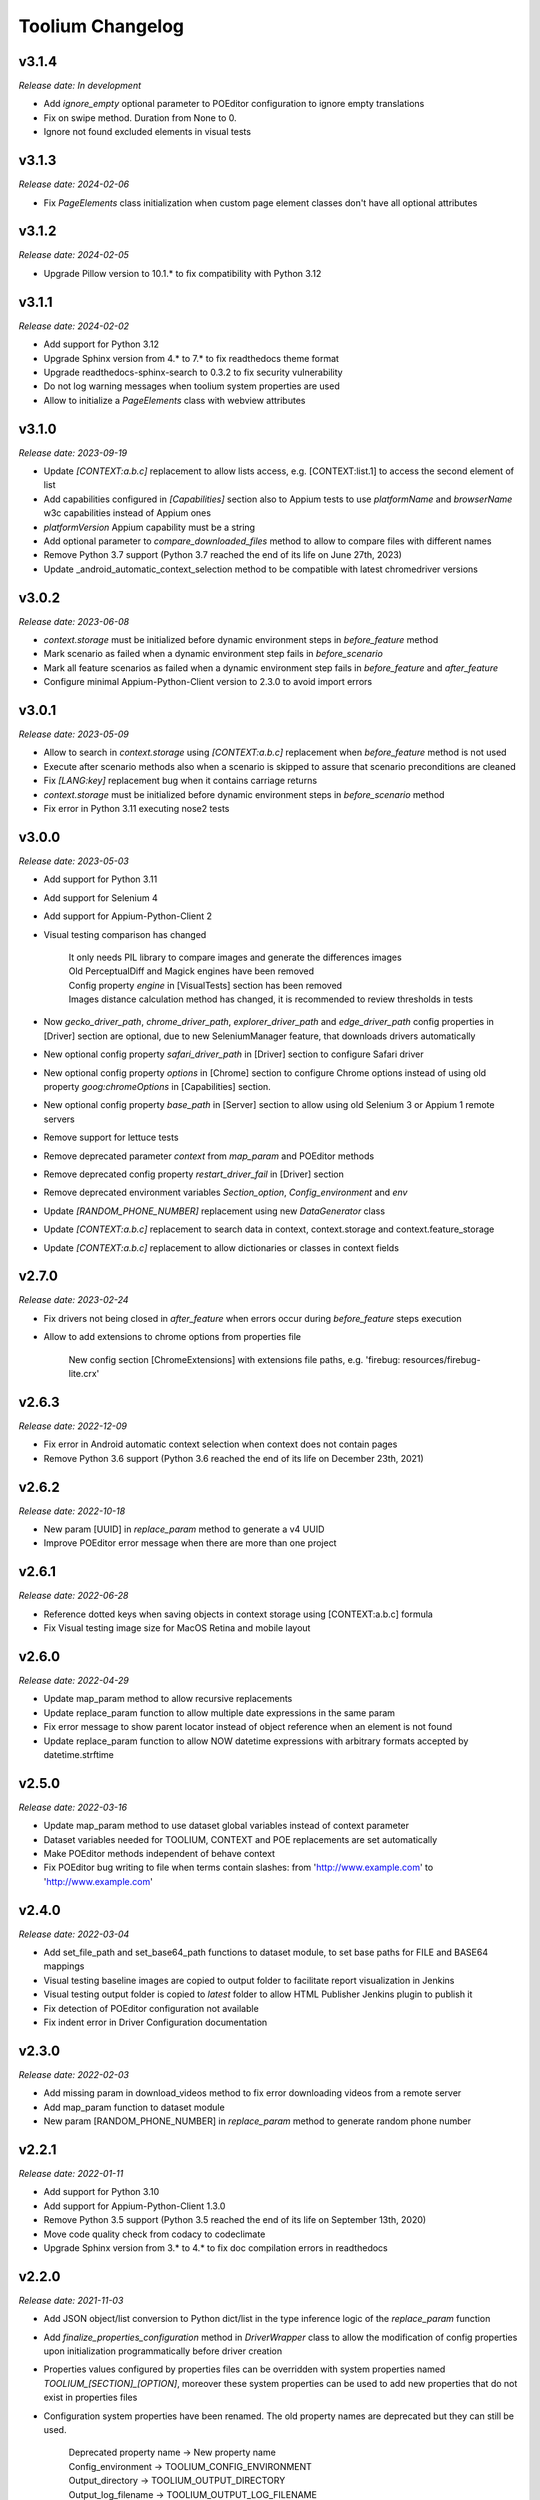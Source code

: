 Toolium Changelog
=================

v3.1.4
------

*Release date: In development*

- Add `ignore_empty` optional parameter to POEditor configuration to ignore empty translations
- Fix on swipe method. Duration from None to 0.
- Ignore not found excluded elements in visual tests

v3.1.3
------

*Release date: 2024-02-06*

- Fix `PageElements` class initialization when custom page element classes don't have all optional attributes

v3.1.2
------

*Release date: 2024-02-05*

- Upgrade Pillow version to 10.1.* to fix compatibility with Python 3.12

v3.1.1
------

*Release date: 2024-02-02*

- Add support for Python 3.12
- Upgrade Sphinx version from 4.* to 7.* to fix readthedocs theme format
- Upgrade readthedocs-sphinx-search to 0.3.2 to fix security vulnerability
- Do not log warning messages when toolium system properties are used
- Allow to initialize a `PageElements` class with webview attributes

v3.1.0
------

*Release date: 2023-09-19*

- Update `[CONTEXT:a.b.c]` replacement to allow lists access, e.g. [CONTEXT:list.1] to access the second element of list
- Add capabilities configured in `[Capabilities]` section also to Appium tests to use `platformName` and `browserName`
  w3c capabilities instead of Appium ones
- `platformVersion` Appium capability must be a string
- Add optional parameter to `compare_downloaded_files` method to allow to compare files with different names
- Remove Python 3.7 support (Python 3.7 reached the end of its life on June 27th, 2023)
- Update _android_automatic_context_selection method to be compatible with latest chromedriver versions

v3.0.2
------

*Release date: 2023-06-08*

- `context.storage` must be initialized before dynamic environment steps in `before_feature` method
- Mark scenario as failed when a dynamic environment step fails in `before_scenario`
- Mark all feature scenarios as failed when a dynamic environment step fails in `before_feature` and `after_feature`
- Configure minimal Appium-Python-Client version to 2.3.0 to avoid import errors

v3.0.1
------

*Release date: 2023-05-09*

- Allow to search in `context.storage` using `[CONTEXT:a.b.c]` replacement when `before_feature` method is not used
- Execute after scenario methods also when a scenario is skipped to assure that scenario preconditions are cleaned
- Fix `[LANG:key]` replacement bug when it contains carriage returns
- `context.storage` must be initialized before dynamic environment steps in `before_scenario` method
- Fix error in Python 3.11 executing nose2 tests

v3.0.0
------

*Release date: 2023-05-03*

- Add support for Python 3.11
- Add support for Selenium 4
- Add support for Appium-Python-Client 2
- Visual testing comparison has changed

   | It only needs PIL library to compare images and generate the differences images
   | Old PerceptualDiff and Magick engines have been removed
   | Config property `engine` in [VisualTests] section has been removed
   | Images distance calculation method has changed, it is recommended to review thresholds in tests

- Now `gecko_driver_path`, `chrome_driver_path`, `explorer_driver_path` and `edge_driver_path` config properties
  in [Driver] section are optional, due to new SeleniumManager feature, that downloads drivers automatically
- New optional config property `safari_driver_path` in [Driver] section to configure Safari driver
- New optional config property `options` in [Chrome] section to configure Chrome options instead of using old
  property `goog:chromeOptions` in [Capabilities] section.
- New optional config property `base_path` in [Server] section to allow using old Selenium 3 or Appium 1 remote servers
- Remove support for lettuce tests
- Remove deprecated parameter `context` from `map_param` and POEditor methods
- Remove deprecated config property `restart_driver_fail` in [Driver] section
- Remove deprecated environment variables `Section_option`, `Config_environment` and `env`
- Update `[RANDOM_PHONE_NUMBER]` replacement using new `DataGenerator` class
- Update `[CONTEXT:a.b.c]` replacement to search data in context, context.storage and context.feature_storage
- Update `[CONTEXT:a.b.c]` replacement to allow dictionaries or classes in context fields

v2.7.0
------

*Release date: 2023-02-24*

- Fix drivers not being closed in `after_feature` when errors occur during `before_feature` steps execution
- Allow to add extensions to chrome options from properties file

   New config section [ChromeExtensions] with extensions file paths, e.g. 'firebug: resources/firebug-lite.crx'

v2.6.3
------

*Release date: 2022-12-09*

- Fix error in Android automatic context selection when context does not contain pages
- Remove Python 3.6 support (Python 3.6 reached the end of its life on December 23th, 2021)

v2.6.2
------

*Release date: 2022-10-18*

- New param [UUID] in *replace_param* method to generate a v4 UUID
- Improve POEditor error message when there are more than one project

v2.6.1
------

*Release date: 2022-06-28*

- Reference dotted keys when saving objects in context storage using [CONTEXT:a.b.c] formula
- Fix Visual testing image size for MacOS Retina and mobile layout

v2.6.0
------

*Release date: 2022-04-29*

- Update map_param method to allow recursive replacements
- Update replace_param function to allow multiple date expressions in the same param
- Fix error message to show parent locator instead of object reference when an element is not found
- Update replace_param function to allow NOW datetime expressions with arbitrary formats accepted by datetime.strftime

v2.5.0
------

*Release date: 2022-03-16*

- Update map_param method to use dataset global variables instead of context parameter
- Dataset variables needed for TOOLIUM, CONTEXT and POE replacements are set automatically
- Make POEditor methods independent of behave context
- Fix POEditor bug writing to file when terms contain slashes: from 'http:\/\/www.example.com' to 'http://www.example.com'

v2.4.0
------

*Release date: 2022-03-04*

- Add set_file_path and set_base64_path functions to dataset module, to set base paths for FILE and BASE64 mappings
- Visual testing baseline images are copied to output folder to facilitate report visualization in Jenkins
- Visual testing output folder is copied to *latest* folder to allow HTML Publisher Jenkins plugin to publish it
- Fix detection of POEditor configuration not available
- Fix indent error in Driver Configuration documentation

v2.3.0
------

*Release date: 2022-02-03*

- Add missing param in download_videos method to fix error downloading videos from a remote server
- Add map_param function to dataset module
- New param [RANDOM_PHONE_NUMBER] in *replace_param* method to generate random phone number

v2.2.1
------

*Release date: 2022-01-11*

- Add support for Python 3.10
- Add support for Appium-Python-Client 1.3.0
- Remove Python 3.5 support (Python 3.5 reached the end of its life on September 13th, 2020)
- Move code quality check from codacy to codeclimate
- Upgrade Sphinx version from 3.* to 4.* to fix doc compilation errors in readthedocs

v2.2.0
------

*Release date: 2021-11-03*

- Add JSON object/list conversion to Python dict/list in the type inference logic of the *replace_param* function
- Add *finalize_properties_configuration* method in *DriverWrapper* class to allow the modification of config properties
  upon initialization programmatically before driver creation
- Properties values configured by properties files can be overridden with system properties named
  *TOOLIUM_[SECTION]_[OPTION]*, moreover these system properties can be used to add new properties that do not exist in
  properties files
- Configuration system properties have been renamed. The old property names are deprecated but they can still be used.

   | Deprecated property name -> New property name
   | Config_environment -> TOOLIUM_CONFIG_ENVIRONMENT
   | Output_directory -> TOOLIUM_OUTPUT_DIRECTORY
   | Output_log_filename -> TOOLIUM_OUTPUT_LOG_FILENAME
   | Config_directory -> TOOLIUM_CONFIG_DIRECTORY
   | Config_log_filename -> TOOLIUM_CONFIG_LOG_FILENAME
   | Config_prop_filenames -> TOOLIUM_CONFIG_PROPERTIES_FILENAMES
   | Visual_baseline_directory -> TOOLIUM_VISUAL_BASELINE_DIRECTORY

- Behave user property 'Config_environment' is deprecated, use 'TOOLIUM_CONFIG_ENVIRONMENT' instead:

.. code:: console

    $ behave -D TOOLIUM_CONFIG_ENVIRONMENT=android

v2.1.1
------

*Release date: 2021-09-22*

- Avoid to overwrite parent in group elements when a custom parent is defined
- Fix Chrome options to allow to configure them at the same time in *Chrome* sections and in *goog:chromeOptions*
  capability

v2.1.0
------

*Release date: 2021-07-05*

- Add type inference and improve replacement logic in *replace_param* function
- Remove *generate_fixed_length_param* function, as all possible transformations are available in *replace_param*
- Fix docutils development dependency to version 0.16
- Fix InputText element class getting the text value for mobile apps in webview mode

v2.0.0
------

*Release date: 2021-06-15*

- Remove Python 2.7, 3.3 and 3.4 support
- Update deprecated methods to fix warnings in python3 execution
- Move *get_valid_filename* and *makedirs_safe* methods from *toolium.path_utils* to *toolium.utils.path_utils*
- Move *Utils* class from *toolium.utils* to *toolium.utils.driver_utils*
- Fix report when an error happens in the Dynamic Environment
- New param [TIMESTAMP] in *replace_param* method to generate timestamp value of the actual moment

v1.9.2
------

*Release date: 2021-04-09*

- Fix error in *deepcopy* method of *ExtendedConfigParser* class when two config properties have colon in name

v1.9.1
------

*Release date: 2021-03-11*

- Added new method wait_until_ajax_request_completed to driver utils class
- Move CI from Travis to Github Actions
- Fix string conversion in dataset utilities
- Add upper/lower conversion to replace param method

v1.9.0
------

*Release date: 2021-03-02*

- Added utilities to download files
- Get text for InputText element in mobile tests
- Add *translate_config_variables* method to *ExtendedConfigParser* class to translate config variables in a string
- Add dataset utilities
- Manage multiples webviews for mobile tests

v1.8.2
------

*Release date: 2020-12-17*

- Add support for python 3.9
- Add *get_driver_name* method to driver utils class
- Add doc about how to configure Firefox device mode
- Fix driver log types documentation

v1.8.1
------

*Release date: 2020-11-02*

- Create logs folder before downloading driver logs
- Add *set_focus* method to common elements and input text elements
- Fix driver log types list in local executions
- Fix automatic_context_selection for group element

v1.8.0
------

*Release date: 2020-10-05*

- Allow lists in config properties instead of converting them to strings
- Fix typo in documentation for configuration Server log types
- Include click action in InputText element
- New config property 'automatic_context_selection' in [Driver] section for mobile tests with webview

   | If it's false, the WebElement is searched using always NATIVE context
   | If it's true, the WebElement is searched using context NATIVE or WEBVIEW depeding of the webview attribute value

v1.7.2
------

*Release date: 2020-09-01*

- Move utils.py and path_utils.py files to utils folder maintaining backwards compatibility
- Fix input text when element has a shadowroot and text contains quotation marks
- New config property 'log_types' in [Server] section to configure webdriver log types that should be downloaded

v1.7.1
------

*Release date: 2020-05-18*

- Fix Appium dependency conflict, current allowed versions: from 0.24 to 0.52

v1.7.0
------

*Release date: 2020-05-11*

- Fix to allow step's text (context.text) declaration into dynamic environment sections
- Add `ssl` config property in [Server] section to allow using https in Selenium Grid url
- Visual testing comparison must fail when baseline does not exist and save mode is disabled
- Update dynamic environment behaviour to work as the behave's one, i.e. after scenario/feature actions are executed
  even when before scenario/feature actions fail
- Fix unit tests to work without any additional dependencies

v1.6.1
------

*Release date: 2020-01-21*

- Fix concurrent folder creation. Add *makedirs_safe* method to create a new folder.

v1.6.0
------

*Release date: 2020-01-15*

- New config property 'binary' in [Chrome] section to configure the chrome binary path
- Allow configuration properties with colon in name

    For instance, to set a capability with : in name, like:

.. code:: console

    goog:loggingPrefs = "{'performance': 'ALL', 'browser': 'ALL', 'driver': 'ALL'}"

    Following property should be added in properties.cfg:

.. code:: console

    [Capabilities]
    goog___loggingPrefs: {'performance': 'ALL', 'browser': 'ALL', 'driver': 'ALL'}

- Add support for python 3.8

v1.5.6
------

*Release date: 2019-10-04*

- Fix dynamic environment exit code when there are hook errors

v1.5.5
------

*Release date: 2019-07-29*

- Fix screeninfo dependency to 0.3.1 version

v1.5.4
------

*Release date: 2019-07-22*

- Add support to encapsulated elements (Shadowroot)

    | Only support CSS_SELECTOR locator
    | Input text page element fixed
    | It is not supported for list of elements yet
    | It is not supported for element find by parent yet
    | It is not supported nested encapsulation yet

- Fix Selenium dependency conflict

v1.5.3
------

*Release date: 2019-04-05*

- Fix error executing Appium locally

v1.5.2
------

*Release date: 2019-04-01*

- Check if a GGR session (current) is still active
- Download Selenoid logs files also when test fails
- Fix utils.py wait functions' descriptions
- Add new wait to utils.py in order to wait for an element not containing some text

v1.5.1
------

*Release date: 2019-03-18*

- Download Selenoid video and logs files only in linux nodes if video or logs are enabled
- Add a sleep between Selenoid retries when downloading files
- Manage exceptions in dynamic environment to mark affected scenarios as failed

v1.5.0
------

*Release date: 2019-02-26*

- Latest version of Appium can be used
- Make Toolium compatible with GGR and Selenoid
- Download execution video and session logs if the test fails using GGR and Selenoid
- Add logs path in the `_output` folder to download GGR logs
- Add `username` and `password` config properties in [Server] section to enable basic authentication in Selenium Grid (required by GGR)

v1.4.3
------

*Release date: 2018-12-18*

- Fix Appium version to 0.31 or minor

v1.4.2
------

*Release date: 2018-10-26*

- Add movement in X axis in *scroll_element_into_view* method
- Fix bugs and new features in the Dynamic Environment library:

   | chars no utf-8 are accepted
   | no replace behave prefixes into a step
   | pretty print by console, in Steps multi lines
   | raise an exception in error case
   | allow comments in the steps

- Add support for python 3.7

v1.4.1
------

*Release date: 2018-02-26*

- Fix README.rst format to be compatible with pypi
- Fix `after_scenario` error when toolium `before_feature` is not used
- Read `Config_environment` before properties initialization to read right properties file
- New config section [FirefoxArguments] to set firefox arguments from properties file, e.g. '-private'
- Add a config property `headless` in [Driver] section to enable headless mode in firefox and chrome
- New config properties 'monitor', 'bounds_x' and 'bounds_y' in [Driver] section to configure browser bounds and monitor
- Normalize filenames to avoid errors with invalid characters

v1.4.0
------

*Release date: 2018-02-04*

- Add pytest fixtures to start and stop drivers
- New config property `reuse_driver_session` in [Driver] section to use the same driver in all tests
- Rename config property `restart_driver_fail` in [Driver] section to `restart_driver_after_failure`
- Add @no_driver feature or scenario tag to do not start the driver in these tests
- Fix output folder names when driver type is empty
- Fix output log name when `Config_environment` is used
- Fix Chrome options using remote drivers with Selenium >= 3.6.0

v1.3.0
------

*Release date: 2017-09-12*

- Add Behave dynamic environment (more info in `Docs <http://toolium.readthedocs.io/en/latest/bdd_integration.html#behave-dynamic-environment>`_)
- Fix visual screenshot filename error when behave feature name contains :
- Add a config property 'explicitly_wait' in [Driver] section to set the default timeout used in *wait_until* methods
- When reuse_driver is true using behave, driver is initialized in *before_feature* method and closed in *after_feature*
  method
- Add @reuse_driver feature tag to reuse driver in a behave feature, even if reuse_driver is false
- Add @reset_driver scenario tag to restart driver before a behave scenario, even if reuse_driver is true
- Add *is_present* and *is_visible* methods to PageElement classes to know if an element is present or visible

v1.2.5
------

*Release date: 2017-03-24*

- Fix firefox initialization error using Selenium 2.X
- Add *wait_until_loaded* method to PageObject class to wait until all page elements with wait=True are visible

v1.2.4
------

*Release date: 2017-03-17*

- Fix NoSuchElementException error finding elements in nested groups

v1.2.3
------

*Release date: 2017-03-10*

- Save *geckodriver.log* file in output folder
- Fix MagickEngine name error when using an old version of needle
- Add *wait_until_clickable* method to Utils and PageElement classes to search for an element and wait until it is
  clickable

v1.2.2
------

*Release date: 2017-02-01*

- Fix error comparing screenshots in mobile tests
- Fix image size when enlarging a vertical image in visual testing reports
- Move js and css out of visual html report to avoid CSP errors

v1.2.1
------

*Release date: 2017-01-18*

- Fix error installing Toolium when setuptools version is too old

v1.2.0
------

*Release date: 2017-01-17*

- Refactored reset_object method. Now it has an optional parameter with the driver_wrapper.
- Fix error reading geckodriver logs after test failure
- Fix error downloading videos after failed tests
- Fix error in visual tests when excluding elements in a scrolled page
- New config property 'logs_enabled' in [Server] section to download webdriver logs even if the test passes
- New config property 'save_web_element' in [Driver] section

   | If it's false, the WebElement is searched whenever is needed (default value)
   | If it's true, the WebElement is saved in PageElement to avoid searching for the same element multiple times. Useful
   in mobile testing when searching for an element can take a long time.
- New config property 'restart_driver_fail' in [Driver] section to restart the driver when the test fails even though
  the value of *reuse_driver* property is *true*
- System property 'Config_environment' is used to select config files, e.g., to read android-properties.cfg file:

.. code:: console

    $ Config_environment=android nose2 web/tests/test_web.py

- Behave user property 'env' is deprecated, use 'Config_environment' instead:

.. code:: console

    $ behave -D Config_environment=android

v1.1.3
------

*Release date: 2016-11-18*

- Video download works in Selenium Grid 3
- New config property 'binary' in [Firefox] section to configure the firefox binary path
- Allow to configure visual baseline directory in ConfigFiles class (default: output/visualtests/baseline)
- Delete IE and Edge cookies after tests
- Fix wait_until_element_visible and wait_until_element_not_visible methods when the page element has a parent element
- Add *imagemagick* as visual engine to have better diff images

v1.1.2
------

*Release date: 2016-07-19*

- Baseline name property can contain *{Version}* to add actual version capability value to the baseline name
- New config property 'gecko_driver_path' in [Browser] section to configure the Gecko/Marionette driver location

v1.1.1
------

*Release date: 2016-06-30*

- Save webdriver logs of each driver, not just the first one, and only if test fails

v1.1.0
------

*Release date: 2016-06-03*

- New MobilePageObject class to test Android and iOS apps with the same base page objects
- Fix visual report links in Windows
- Add @no_reset_app, @reset_app and @full_reset_app behave tags to configure Appium reset capabilities for one scenario
- Add @android_only and @ios_only behave tags to exclude one scenario from iOS or Android executions
- Add a behave user property named *env* to select config files, e.g., to use android-properties.cfg file:

.. code:: console

    $ behave -D env=android

v1.0.1
------

*Release date: 2016-05-09*

- Fix wait_until_first_element_is_found error when element is None
- Fix app_strings initialization in page objects
- Fix swipe method to work with Appium 1.5 swipe

v1.0.0
------

*Release date: 2016-04-12*

DRIVER

- Refactor to move config property 'browser' in [Browser] section to 'type' property in [Driver] section
- Allow to run API tests with behave: driver type property must be empty
- Refactor to rename 'driver_path' config properties to 'chrome_driver_path', 'explorer_driver_path',
  'edge_driver_path', 'opera_driver_path' and 'phantomjs_driver_path'
- Refactor to move config properties 'reuse_driver' and 'implicitly_wait' from [Common] section to [Driver] section
- Add a new config property 'appium_app_strings' in [Driver] section to request app strings before each Appium test
- Add new config properties 'window_width' and 'window_height' in [Driver] section to configure browser window size
- Upload the error screenshot to Jira if the test fails
- Allow to add extensions to firefox profile from properties file

   New config section [FirefoxExtensions] with extensions file paths, e.g. 'firebug = firebug-3.0.0-beta.3.xpi'

- Allow to use a predefined firefox profile

   New config property 'profile' in [Firefox] section to configure the profile directory

- Allow to set chrome arguments from properties file

   New config section [ChromeArguments] with chrome arguments, e.g. 'lang = es'

PAGE OBJECTS

- Save WebElement in PageElement to avoid searching for the same element multiple times
- Refactor to rename get_element to get_web_element in Utils class and element to web_element in PageElement class
- Add *wait_until_first_element_is_found* method to Utils class to search for a list of elements and wait until one of
  them is found
- Add new page element types: Checkbox, InputRadio, Link, Group and PageElements

BEHAVE

- Allow to modify Toolium properties from behave userdata configuration, e.g.:

.. code:: console

    $ behave -D Driver_type=chrome

VISUAL TESTING

- Refactor to rename assertScreenshot to assert_screenshot and assertFullScreenshot to assert_full_screenshot
- Add force parameter to *assert_screenshot* methods to compare the screenshot even if visual testing is disabled by
  configuration. If the assertion fails, the test fails.
- Baseline name property can contain *{PlatformVersion}* or *{RemoteNode}* to add actual platform version or remote
  node name to the baseline name


v0.12.1
-------

*Release date: 2016-01-07*

- Fix app_strings initialization in Behave Appium tests
- In Behave tests, Toolium config is saved in context.toolium_config instead of using context.config to avoid
  overriding Behave config

v0.12.0
-------

*Release date: 2015-12-23*

- Allow to create a second driver using DriverWrapper constructor:

.. code-block:: python

    second_wrapper = DriverWrapper()
    second_wrapper.connect()

- Fix page object issue with non-default driver. Now page object and utils init methods have both a driver_wrapper
  optional parameter instead of driver parameter.
- Fix swipe over an element in Android and iOS web tests
- Move set_config_* and set_output_* test case methods to ConfigFiles class
- Add behave environment file to initialize Toolium wrapper from behave tests

v0.11.3
-------

*Release date: 2015-11-24*

- Fix image size in visual testing for Android and iOS web tests
- Baseline name property allows any configuration property value to configure the visual testing baseline folder, e.g.:

   | {AppiumCapabilities_deviceName}-{AppiumCapabilities_platformVersion}: this baseline_name could use baselines as iPhone_6-8.3, iPhone_6-9.1, iPhone_6s-9.1, ...
   | {Browser_browser}: this baseline_name could use baselines as firefox, iexplore, ... (default value)

- Fix page elements initialization when they are defined outside of a page object

v0.11.2
-------

*Release date: 2015-11-11*

- Compatibility with Python 3

v0.11.1
-------

*Release date: 2015-11-02*

- New config property 'operadriver_path' in [Browser] section to configure the Opera Driver location
- Fix initialization error when a page object contains another page object
- Fix visual testing error if browser is phantomjs
- Fix firefox profile error in remote executions
- Configure setup.py to execute tests with 'python setup.py test'
- Convert markdown (.md) files to reStructuredText (.rst) and update long_description with README.rst content

v0.11.0
-------

*Release date: 2015-10-21*

- Rename library from seleniumtid to toolium
- Distributed under Apache Software License, Version 2

v0.10.0
-------

*Release date: 2015-09-23*

- Add support to Edge Windows browser
- New config property 'summary_prefix' in [Jira] section to modify default TCE summary
- Add scroll_element_into_view method to PageElement that scroll to element
- Add parent parameter to PageElement when element must be found from parent
- Page elements can be defined as class attributes, it is no longer necessary to define them as instance attributes in
  init_page_elements()
- Add wait_until_visible, wait_until_not_visible and assertScreenshot methods to PageElement
- Allow to set Chrome mobile options from properties file

   New config section [ChromeMobileEmulation] with mobile emulation options, e.g. 'deviceName = Google Nexus 5'

- Configuration system properties have been renamed

   | Old properties: Files_output_path, Files_log_filename, Files_properties, Files_logging
   | New properties: Output_directory, Output_log_filename, Config_directory, Config_prop_filenames, Config_log_filename

- Add set_config_* and set_output_* test case methods to configure output and config files instead of using
  configuration system properties

v0.9.3
------

*Release date: 2015-07-24*

- Allow to set custom driver capabilities from properties file

   New config section [Capabilities] with driver capabilities

- Fix set_value and app_strings errors in mobile web tests
- Fix set_value error in iOS tests when using needle

v0.9.2
------

*Release date: 2015-06-02*

- Allow to find elements by ios_uiautomation in visual assertions
- Fix app_strings error in mobile web tests
- Use set_value instead of send_keys to run tests faster

v0.9.1
------

*Release date: 2015-05-21*

- Add swipe method in Utils to allow swipe over an element
- Only one property file is mandatory if *Files_properties* has multiple values
- Allow to exclude elements from visual screenshots

v0.9.0
------

*Release date: 2015-05-12*

- Output path (screenshots, videos, visualtests) can be specified with a system property: *Files_output_path*
- Update app_strings in Appium tests only if the driver has changed
- Move visual properties from [Server] section to [VisualTests] section
- With a visual assertion error, the test can fail or give an error message and continue

   New config property 'fail' in [VisualTests] section to fail the test when there is a visual error

- Create a html report with the visual tests results

   New config property 'complete_report' in [VisualTests] section to include also correct visual assertions in report

- Configure multiple baseline name for different browsers, languages and versions

   | New config property 'baseline_name' in [VisualTests] section to configure the name of the baseline folder
   | Allow {browser}, {language} and {platformVersion} variables, e.g. baseline_name = {browser}-{language}
   | The default baseline_name is {browser}.

- Add assertFullScreenshot method in SeleniumTestCase

v0.8.6
------

*Release date: 2015-04-17*

- Add wait_until_element_visible method in utils class
- Logger filename can be specified with a system property: *Files_log_filename*

v0.8.5
------

*Release date: 2015-03-23*

- Add Button page element
- AppiumTestCase has a new attribute app_strings, a dict with application strings in the active language

v0.8.4
------

*Release date: 2015-03-05*

- Allow to set firefox and chrome preferences from properties file

   | New config section [FirefoxPreferences] with firefox preferences, e.g. 'browser.download.dir = /tmp'
   | New config section [ChromePreferences] with chrome preferences, e.g. 'download.default_directory = /tmp'

v0.8.3
------

*Release date: 2015-02-11*

- Read properties file before each test to allow executing tests with different configurations (android, iphone, ...)

v0.8.2
------

*Release date: 2015-02-04*

- Logging and properties config files can be specified with a system property: *Files_logging* and *Files_properties*

   *Files_properties* allows multiple files separated by ;

v0.8.1
------

*Release date: 2015-01-26*

- Fixed minor bugs
- Add visual testing to lettuce tests

v0.8
----

*Release date: 2015-01-20*

- Add visual testing to SeleniumTestCase and AppiumTestCase

   | New config property 'visualtests_enabled' in [Server] section to enable visual testing
   | New config property 'visualtests_save' in [Server] section to overwrite baseline images with actual screenshots
   | New config property 'visualtests_engine' in [Server] section to select image engine (pil or perceptualdiff)

v0.7
----

*Release date: 2014-12-23*

- Allow to autocomplete self.driver and self.utils in IDEs
- Remove non-mandatory requirements

v0.6
----

*Release date: 2014-12-05*

- Multiple tests of a class can be linked to the same Jira Test Case
- If test fails, the error message will be added as a comment to the Jira Test Case Execution
- Update Jira Test Cases also in lettuce tests

v0.5
----

*Release date: 2014-12-01*

- Downloads the saved video if the test has been executed in a VideoGrid
- Add BasicTestCase class to be used in Api tests or in other tests without selenium driver

v0.4
----

*Release date: 2014-11-12*

- Add Lettuce terrain file to initialize Selenium driver
- Add ConfigDriver.create_driver method to create a new driver with specific configuration
- Add wait_until_element_not_visible method in utils class

v0.3
----

*Release date: 2014-06-12*

- Add a config property 'implicitly_wait' in [Common] section to set an implicit timeout
- Add a config property 'reuse_driver' in [Common] section to use the same driver in all tests of each class
- The driver can be reused only in a test class setting a class variable 'reuse_driver = True'

v0.2
----

*Release date: 2014-05-13*

- Now depends on Appium 1.0

v0.1
----

*Release date: 2014-03-04*

- First version of the selenium library in python
